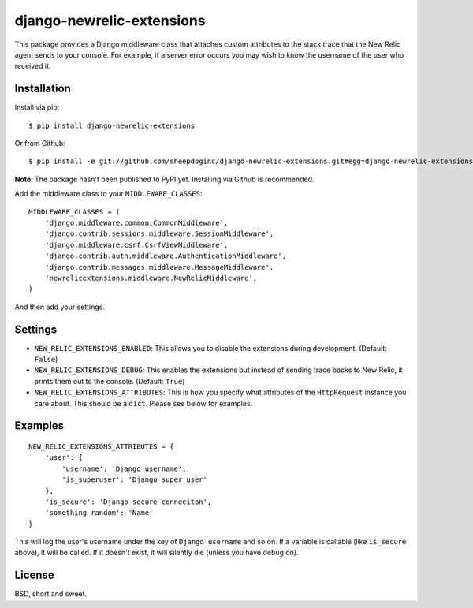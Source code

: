 django-newrelic-extensions
==========================

This package provides a Django middleware class that attaches custom attributes
to the stack trace that the New Relic agent sends to your console.  For
example, if a server error occurs you may wish to know the username of the user
who received it.

Installation
------------

Install via pip:

::

    $ pip install django-newrelic-extensions

Or from Github:

::

    $ pip install -e git://github.com/sheepdoginc/django-newrelic-extensions.git#egg=django-newrelic-extensions

**Note**: The package hasn't been published to PyPI yet.  Installing via
Github is recommended.

Add the middleware class to your ``MIDDLEWARE_CLASSES``:

::

    MIDDLEWARE_CLASSES = (
        'django.middleware.common.CommonMiddleware',
        'django.contrib.sessions.middleware.SessionMiddleware',
        'django.middleware.csrf.CsrfViewMiddleware',
        'django.contrib.auth.middleware.AuthenticationMiddleware',
        'django.contrib.messages.middleware.MessageMiddleware',
        'newrelicextensions.middleware.NewRelicMiddleware',
    )

And then add your settings.

Settings
--------


* ``NEW_RELIC_EXTENSIONS_ENABLED``: This allows you to disable the extensions
  during development. (Default: ``False``)

* ``NEW_RELIC_EXTENSIONS_DEBUG``: This enables the extensions but instead of
  sending trace backs to New Relic, it prints them out to the console.
  (Default: ``True``)

* ``NEW_RELIC_EXTENSIONS_ATTRIBUTES``: This is how you specify what attributes
  of the ``HttpRequest`` instance you care about.  This should be a ``dict``.
  Please see below for examples.

Examples
--------

::
    
    NEW_RELIC_EXTENSIONS_ATTRIBUTES = {
        'user': {
            'username': 'Django username',
            'is_superuser': 'Django super user'
        },
        'is_secure': 'Django secure conneciton',
        'something random': 'Name'
    }

This will log the user's username under the key of ``Django username`` and so
on.  If a variable is callable (like ``is_secure`` above), it will be called.
If it doesn't exist, it will silently die (unless you have debug on).

License
-------

BSD, short and sweet.
